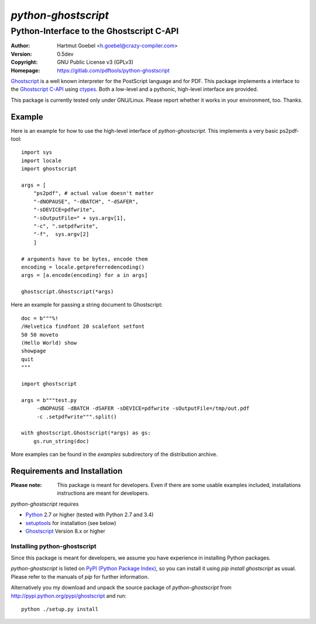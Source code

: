 ==========================
`python-ghostscript`
==========================

---------------------------------------------------------------------
Python-Interface to the Ghostscript C-API
---------------------------------------------------------------------

:Author:  Hartmut Goebel <h.goebel@crazy-compiler.com>
:Version: 0.5dev
:Copyright: GNU Public License v3 (GPLv3)
:Homepage: https://gitlab.com/pdftools/python-ghostscript

`Ghostscript`__ is a well known interpreter for the PostScript
language and for PDF. This package implements a interface to the
`Ghostscript C-API`__ using `ctypes`__. Both a low-level and a pythonic,
high-level interface are provided.

__ http://www.ghostscript.com/
__ http://pages.cs.wisc.edu/~ghost/doc/cvs/API.htm
__ http://docs.python.org/library/ctypes.html


This package is currently tested only under GNU/Linux. Please report
whether it works in your environment, too. Thanks.


Example
~~~~~~~~~~~~~~~~~~~~~~~~~~~~~~~~

Here is an example for how to use the high-level interface of
`python-ghostscript`. This implements a very basic ps2pdf-tool::

  import sys
  import locale
  import ghostscript

  args = [
      "ps2pdf",	# actual value doesn't matter
      "-dNOPAUSE", "-dBATCH", "-dSAFER",
      "-sDEVICE=pdfwrite",
      "-sOutputFile=" + sys.argv[1],
      "-c", ".setpdfwrite",
      "-f",  sys.argv[2]
      ]

  # arguments have to be bytes, encode them
  encoding = locale.getpreferredencoding()
  args = [a.encode(encoding) for a in args]

  ghostscript.Ghostscript(*args)

Here an example for passing a string document to Ghostscript::

  doc = b"""%!
  /Helvetica findfont 20 scalefont setfont       
  50 50 moveto
  (Hello World) show
  showpage
  quit
  """

  import ghostscript

  args = b"""test.py
       -dNOPAUSE -dBATCH -dSAFER -sDEVICE=pdfwrite -sOutputFile=/tmp/out.pdf
       -c .setpdfwrite""".split()

  with ghostscript.Ghostscript(*args) as gs:
      gs.run_string(doc)


More examples can be found in the `examples` subdirectory of the
distribution archive.


Requirements and Installation
~~~~~~~~~~~~~~~~~~~~~~~~~~~~~~~~

:Please note: This package is meant for developers. Even if there are
  some usable examples included, installations instructions are meant
  for developers.

`python-ghostscript` requires

* `Python`__ 2.7 or higher (tested with Python 2.7 and 3.4)
* `setuptools`__ for installation (see below)
* `Ghostscript`__ Version 8.x or higher

__ http://www.python.org/download/
__ http://pypi.python.org/pypi/setuptools
__ http://www.ghostscript.com/


Installing python-ghostscript
---------------------------------

Since this package is meant for developers, we assume you have
experience in installing Python packages.

`python-ghostscript` is listed on `PyPI (Python Package Index)`__, so
you can install it using `pip install ghostscript` as usual. Please
refer to the manuals of `pip` for further information.

__ http://pypi.python.org/pypi

Alternatively you my download and unpack the source package of
`python-ghostscript` from http://pypi.python.org/pypi/ghostscript and
run::

   python ./setup.py install



.. Emacs config:
 Local Variables:
 mode: rst
 ispell-local-dictionary: "american"
 End:


